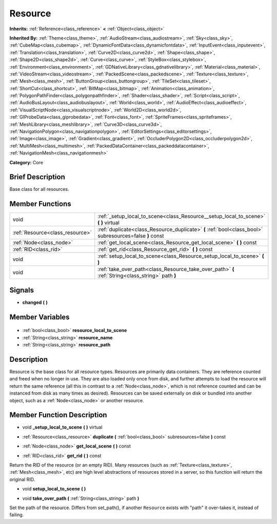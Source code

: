 .. Generated automatically by doc/tools/makerst.py in Godot's source tree.
.. DO NOT EDIT THIS FILE, but the Resource.xml source instead.
.. The source is found in doc/classes or modules/<name>/doc_classes.

.. _class_Resource:

Resource
========

**Inherits:** :ref:`Reference<class_reference>` **<** :ref:`Object<class_object>`

**Inherited By:** :ref:`Theme<class_theme>`, :ref:`AudioStream<class_audiostream>`, :ref:`Sky<class_sky>`, :ref:`CubeMap<class_cubemap>`, :ref:`DynamicFontData<class_dynamicfontdata>`, :ref:`InputEvent<class_inputevent>`, :ref:`Translation<class_translation>`, :ref:`Curve2D<class_curve2d>`, :ref:`Shape<class_shape>`, :ref:`Shape2D<class_shape2d>`, :ref:`Curve<class_curve>`, :ref:`StyleBox<class_stylebox>`, :ref:`Environment<class_environment>`, :ref:`GDNativeLibrary<class_gdnativelibrary>`, :ref:`Material<class_material>`, :ref:`VideoStream<class_videostream>`, :ref:`PackedScene<class_packedscene>`, :ref:`Texture<class_texture>`, :ref:`Mesh<class_mesh>`, :ref:`ButtonGroup<class_buttongroup>`, :ref:`TileSet<class_tileset>`, :ref:`ShortCut<class_shortcut>`, :ref:`BitMap<class_bitmap>`, :ref:`Animation<class_animation>`, :ref:`PolygonPathFinder<class_polygonpathfinder>`, :ref:`Shader<class_shader>`, :ref:`Script<class_script>`, :ref:`AudioBusLayout<class_audiobuslayout>`, :ref:`World<class_world>`, :ref:`AudioEffect<class_audioeffect>`, :ref:`VisualScriptNode<class_visualscriptnode>`, :ref:`World2D<class_world2d>`, :ref:`GIProbeData<class_giprobedata>`, :ref:`Font<class_font>`, :ref:`SpriteFrames<class_spriteframes>`, :ref:`MeshLibrary<class_meshlibrary>`, :ref:`Curve3D<class_curve3d>`, :ref:`NavigationPolygon<class_navigationpolygon>`, :ref:`EditorSettings<class_editorsettings>`, :ref:`Image<class_image>`, :ref:`Gradient<class_gradient>`, :ref:`OccluderPolygon2D<class_occluderpolygon2d>`, :ref:`MultiMesh<class_multimesh>`, :ref:`PackedDataContainer<class_packeddatacontainer>`, :ref:`NavigationMesh<class_navigationmesh>`

**Category:** Core

Brief Description
-----------------

Base class for all resources.

Member Functions
----------------

+----------------------------------+---------------------------------------------------------------------------------------------------------+
| void                             | :ref:`_setup_local_to_scene<class_Resource__setup_local_to_scene>` **(** **)** virtual                  |
+----------------------------------+---------------------------------------------------------------------------------------------------------+
| :ref:`Resource<class_resource>`  | :ref:`duplicate<class_Resource_duplicate>` **(** :ref:`bool<class_bool>` subresources=false **)** const |
+----------------------------------+---------------------------------------------------------------------------------------------------------+
| :ref:`Node<class_node>`          | :ref:`get_local_scene<class_Resource_get_local_scene>` **(** **)** const                                |
+----------------------------------+---------------------------------------------------------------------------------------------------------+
| :ref:`RID<class_rid>`            | :ref:`get_rid<class_Resource_get_rid>` **(** **)** const                                                |
+----------------------------------+---------------------------------------------------------------------------------------------------------+
| void                             | :ref:`setup_local_to_scene<class_Resource_setup_local_to_scene>` **(** **)**                            |
+----------------------------------+---------------------------------------------------------------------------------------------------------+
| void                             | :ref:`take_over_path<class_Resource_take_over_path>` **(** :ref:`String<class_string>` path **)**       |
+----------------------------------+---------------------------------------------------------------------------------------------------------+

Signals
-------

.. _class_Resource_changed:

- **changed** **(** **)**


Member Variables
----------------

  .. _class_Resource_resource_local_to_scene:

- :ref:`bool<class_bool>` **resource_local_to_scene**

  .. _class_Resource_resource_name:

- :ref:`String<class_string>` **resource_name**

  .. _class_Resource_resource_path:

- :ref:`String<class_string>` **resource_path**


Description
-----------

Resource is the base class for all resource types. Resources are primarily data containers. They are reference counted and freed when no longer in use. They are also loaded only once from disk, and further attempts to load the resource will return the same reference (all this in contrast to a :ref:`Node<class_node>`, which is not reference counted and can be instanced from disk as many times as desired). Resources can be saved externally on disk or bundled into another object, such as a :ref:`Node<class_node>` or another resource.

Member Function Description
---------------------------

.. _class_Resource__setup_local_to_scene:

- void **_setup_local_to_scene** **(** **)** virtual

.. _class_Resource_duplicate:

- :ref:`Resource<class_resource>` **duplicate** **(** :ref:`bool<class_bool>` subresources=false **)** const

.. _class_Resource_get_local_scene:

- :ref:`Node<class_node>` **get_local_scene** **(** **)** const

.. _class_Resource_get_rid:

- :ref:`RID<class_rid>` **get_rid** **(** **)** const

Return the RID of the resource (or an empty RID). Many resources (such as :ref:`Texture<class_texture>`, :ref:`Mesh<class_mesh>`, etc) are high level abstractions of resources stored in a server, so this function will return the original RID.

.. _class_Resource_setup_local_to_scene:

- void **setup_local_to_scene** **(** **)**

.. _class_Resource_take_over_path:

- void **take_over_path** **(** :ref:`String<class_string>` path **)**

Set the path of the resource. Differs from set_path(), if another ``Resource`` exists with "path" it over-takes it, instead of failing.


